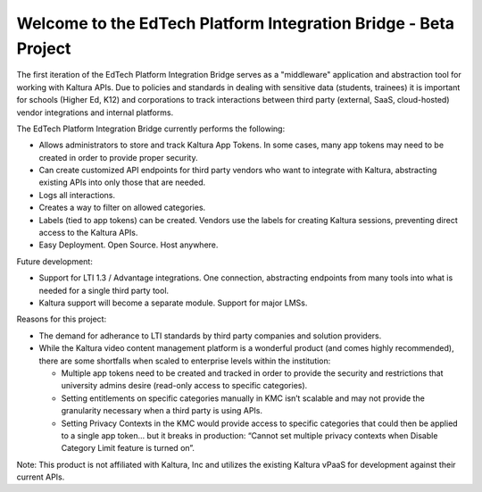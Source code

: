 Welcome to the EdTech Platform Integration Bridge - Beta Project
===================================

The first iteration of the EdTech Platform Integration Bridge serves as a "middleware" application and abstraction tool for working with Kaltura APIs.
Due to policies and standards in dealing with sensitive data (students, trainees) it is important for schools (Higher Ed, K12) and corporations to track interactions between third party (external, SaaS, cloud-hosted) vendor integrations and internal platforms.

The EdTech Platform Integration Bridge currently performs the following:

* Allows administrators to store and track Kaltura App Tokens. In some cases, many app tokens may need to be created in order to provide proper security.
* Can create customized API endpoints for third party vendors who want to integrate with Kaltura, abstracting existing APIs into only those that are needed.
* Logs all interactions.
* Creates a way to filter on allowed categories.
* Labels (tied to app tokens) can be created. Vendors use the labels for creating Kaltura sessions, preventing direct access to the Kaltura APIs.
* Easy Deployment. Open Source. Host anywhere.

Future development:

* Support for LTI 1.3 / Advantage integrations. One connection, abstracting endpoints from many tools into what is needed for a single third party tool.
* Kaltura support will become a separate module. Support for major LMSs.

Reasons for this project:

* The demand for adherance to LTI standards by third party companies and solution providers.
* While the Kaltura video content management platform is a wonderful product (and comes highly recommended), there are some shortfalls when scaled to enterprise levels within the institution:

  * Multiple app tokens need to be created and tracked in order to provide the security and restrictions that university admins desire (read-only access to specific categories).
  * Setting entitlements on specific categories manually in KMC isn’t scalable and may not provide the granularity necessary when a third party is using APIs.
  * Setting Privacy Contexts in the KMC would provide access to specific categories that could then be applied to a single app token… but it breaks in production: “Cannot set multiple privacy contexts when Disable Category Limit feature is turned on”.






Note: This product is not affiliated with Kaltura, Inc and utilizes the existing Kaltura vPaaS for development against their current APIs.
